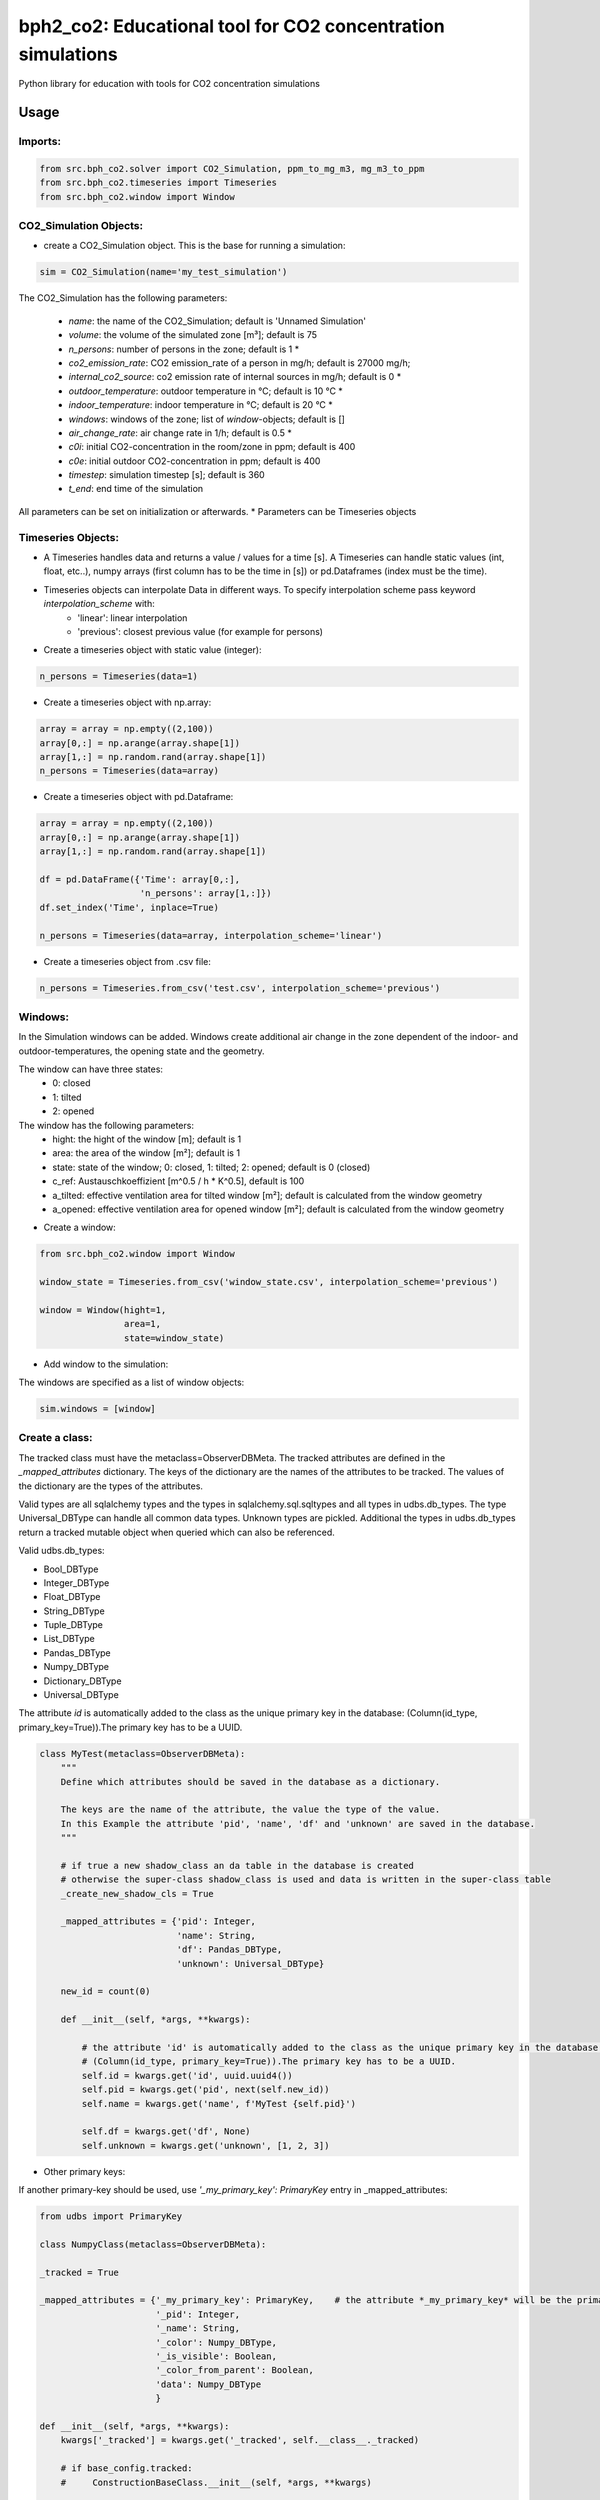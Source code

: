 ============================================================
bph2_co2: Educational tool for CO2 concentration simulations
============================================================

Python library for education with tools for CO2 concentration simulations

.. image:: https://raw.githubusercontent.com/bph-tuwien/bph_co2/master/docs/screenshot_1.PNG?sanitize=true

Usage
-----

Imports:
^^^^^^^^

.. code-block:: python

    from src.bph_co2.solver import CO2_Simulation, ppm_to_mg_m3, mg_m3_to_ppm
    from src.bph_co2.timeseries import Timeseries
    from src.bph_co2.window import Window

CO2_Simulation Objects:
^^^^^^^^^^^^^^^^^^^^^^^^^^^^^

- create a CO2_Simulation object. This is the base for running a simulation:

.. code-block:: python

    sim = CO2_Simulation(name='my_test_simulation')

The CO2_Simulation has the following parameters:

    - *name*:                         the name of the CO2_Simulation; default is 'Unnamed Simulation'
    - *volume*:                       the volume of the simulated zone [m³]; default is 75
    - *n_persons*:                    number of persons in the zone; default is 1 *
    - *co2_emission_rate*:            CO2 emission_rate of a person in mg/h; default is 27000 mg/h;
    - *internal_co2_source*:          co2 emission rate of internal sources in mg/h; default is 0 *
    - *outdoor_temperature*:          outdoor temperature in °C; default is 10 °C *
    - *indoor_temperature*:           indoor temperature in °C; default is 20 °C *
    - *windows*:                      windows of the zone; list of *window*-objects; default is []
    - *air_change_rate*:              air change rate in 1/h; default is 0.5 *
    - *c0i*:                          initial CO2-concentration in the room/zone in ppm; default is 400
    - *c0e*:                          initial outdoor CO2-concentration in ppm; default is 400
    - *timestep*:                     simulation timestep [s]; default is 360
    - *t_end*:                        end time of the simulation

All parameters can be set on initialization or afterwards.
* Parameters can be Timeseries objects

Timeseries Objects:
^^^^^^^^^^^^^^^^^^^^^^^^^^

- A Timeseries handles data and returns a value / values for a time [s]. A Timeseries can handle static values (int, float, etc..), numpy arrays (first column has to be the time in [s]) or pd.Dataframes (index must be the time).

- Timeseries objects can interpolate Data in different ways. To specify interpolation scheme pass keyword *interpolation_scheme* with:
    - 'linear': linear interpolation
    - 'previous': closest previous value (for example for persons)

- Create a timeseries object with static value (integer):

.. code-block:: python

    n_persons = Timeseries(data=1)


- Create a timeseries object with np.array:

.. code-block:: python

    array = array = np.empty((2,100))
    array[0,:] = np.arange(array.shape[1])
    array[1,:] = np.random.rand(array.shape[1])
    n_persons = Timeseries(data=array)


- Create a timeseries object with pd.Dataframe:

.. code-block:: python

    array = array = np.empty((2,100))
    array[0,:] = np.arange(array.shape[1])
    array[1,:] = np.random.rand(array.shape[1])

    df = pd.DataFrame({'Time': array[0,:],
                       'n_persons': array[1,:]})
    df.set_index('Time', inplace=True)

    n_persons = Timeseries(data=array, interpolation_scheme='linear')

- Create a timeseries object from .csv file:

.. code-block:: python

    n_persons = Timeseries.from_csv('test.csv', interpolation_scheme='previous')


Windows:
^^^^^^^^^^^^^^^^^^^^^^^^^^

In the Simulation windows can be added. Windows create additional air change in the zone dependent of the indoor- and outdoor-temperatures, the opening state and the geometry.

The window can have three states:
    - 0: closed
    - 1: tilted
    - 2: opened

The window has the following parameters:
    - hight:    the hight of the window [m]; default is 1
    - area:     the area of the window [m²]; default is 1
    - state:    state of the window; 0: closed, 1: tilted; 2: opened; default is 0 (closed)
    - c_ref:    Austauschkoeffizient [m^0.5 / h * K^0.5], default is 100
    - a_tilted: effective ventilation area for tilted window [m²]; default is calculated from the window geometry
    - a_opened: effective ventilation area for opened window [m²]; default is calculated from the window geometry

- Create a window:


.. code-block:: python

    from src.bph_co2.window import Window

    window_state = Timeseries.from_csv('window_state.csv', interpolation_scheme='previous')

    window = Window(hight=1,
                    area=1,
                    state=window_state)

- Add window to the simulation:

The windows are specified as a list of window objects:

.. code-block:: python

    sim.windows = [window]



Create a class:
^^^^^^^^^^^^^^^

The tracked class must have the metaclass=ObserverDBMeta. The tracked attributes are defined in the *_mapped_attributes*
dictionary. The keys of the dictionary are the names of the attributes to be tracked. The values of the dictionary are
the types of the attributes.

Valid types are all sqlalchemy types and the types in sqlalchemy.sql.sqltypes and all types in udbs.db_types.
The type Universal_DBType can handle all common data types. Unknown types are pickled.
Additional the types in udbs.db_types return a tracked mutable object when queried which can also be referenced.

Valid udbs.db_types:

* Bool_DBType
* Integer_DBType
* Float_DBType
* String_DBType
* Tuple_DBType
* List_DBType
* Pandas_DBType
* Numpy_DBType
* Dictionary_DBType
* Universal_DBType

The attribute *id* is automatically added to the class as the unique primary key in the database:
(Column(id_type, primary_key=True)).The primary key has to be a UUID.

.. code-block:: python

    class MyTest(metaclass=ObserverDBMeta):
        """
        Define which attributes should be saved in the database as a dictionary.

        The keys are the name of the attribute, the value the type of the value.
        In this Example the attribute 'pid', 'name', 'df' and 'unknown' are saved in the database.
        """

        # if true a new shadow_class an da table in the database is created
        # otherwise the super-class shadow_class is used and data is written in the super-class table
        _create_new_shadow_cls = True

        _mapped_attributes = {'pid': Integer,
                              'name': String,
                              'df': Pandas_DBType,
                              'unknown': Universal_DBType}

        new_id = count(0)

        def __init__(self, *args, **kwargs):

            # the attribute 'id' is automatically added to the class as the unique primary key in the database:
            # (Column(id_type, primary_key=True)).The primary key has to be a UUID.
            self.id = kwargs.get('id', uuid.uuid4())
            self.pid = kwargs.get('pid', next(self.new_id))
            self.name = kwargs.get('name', f'MyTest {self.pid}')

            self.df = kwargs.get('df', None)
            self.unknown = kwargs.get('unknown', [1, 2, 3])

* Other primary keys:

If another primary-key should be used, use *'_my_primary_key': PrimaryKey* entry in _mapped_attributes:

.. code-block:: python

    from udbs import PrimaryKey

    class NumpyClass(metaclass=ObserverDBMeta):

    _tracked = True

    _mapped_attributes = {'_my_primary_key': PrimaryKey,    # the attribute *_my_primary_key* will be the primary key
                          '_pid': Integer,
                          '_name': String,
                          '_color': Numpy_DBType,
                          '_is_visible': Boolean,
                          '_color_from_parent': Boolean,
                          'data': Numpy_DBType
                          }

    def __init__(self, *args, **kwargs):
        kwargs['_tracked'] = kwargs.get('_tracked', self.__class__._tracked)

        # if base_config.tracked:
        #     ConstructionBaseClass.__init__(self, *args, **kwargs)

        self._id = None
        self._pid = None
        self._name = None
        self._color = None
        self._is_visible = None
        self._color_from_parent = None

        self._pid = kwargs.get('_pid', kwargs.get('pid', next(self.new_id)))
        self._id = kwargs.get('_id', kwargs.get('id', str(uuid.uuid4())))
        self._is_visible = kwargs.get('_is_visible', kwargs.get('is_visible', True))
        self._color = kwargs.get('_color', kwargs.get('color', create_random_color()))
        self._color_from_parent = kwargs.get('_color_from_parent', kwargs.get('color_from_parent', False))
        self._name = kwargs.get('_name', kwargs.get('name', 'Base{}'.format(self.pid)))

        self.data = kwargs.get('_data', kwargs.get('data', None))

        # self._observer_notifications = []


* Untracked Classes:

To create a untracked class use *_tracked = False*. Class instances will not be written to the database.
While runtime the class can be changed to tracked with: *MyTest._tracked = True*:

.. code-block:: python

    class MyTest(metaclass=ObserverDBMeta):

            _tracked = False

            _mapped_attributes = {'pid': Integer,
                                  'name': String,
                                  'df': Pandas_DBType,
                                  'unknown': Universal_DBType}

            new_id = count(0)

            def __init__(self, *args, **kwargs):

                self.id = kwargs.get('id', uuid.uuid4())
                self.pid = kwargs.get('pid', next(self.new_id))
                self.name = kwargs.get('name', f'MyTest {self.pid}')

                self.df = kwargs.get('df', None)
                self.unknown = kwargs.get('unknown', [1, 2, 3])


Inheritance:
^^^^^^^^^^^^^^^^^^^^^^^^^^^^^^
Inheritance is supported.

.. code-block:: python

    class MyTest2(MyTest):

        # if true a new shadow_class an da table in the database is created
        # otherwise the super-class shadow_class is used and data is written in the super-class table
        _create_new_shadow_cls = True

        _mapped_attributes = {'test_attr': Integer}

        def __init__(self, *args, **kwargs):

            MyTest.__init__(self, *args, **kwargs)
            self.test_attr = kwargs.get('test_attr', None)

    my_test2 = MyTest2(test_attr=7, df=df)
    print(MyTest.unknown)


create a sub-class with no new tracked attributes:

.. code-block:: python

    class MyTest3(MyTest2):

        # if true a new shadow_class an da table in the database is created
        # otherwise the super-class shadow_class is used and data is written in the super-class table
        _create_new_shadow_cls = True

        _mapped_attributes = {}

        def __init__(self, *args, **kwargs):

            MyTest2.__init__(self, *args, **kwargs)

    my_test3 = MyTest3(test_attr=7, df=df)
    print(MyTest.unknown)


* No new tracked attributes / Subclass which uses super-class shadow_class and database table

create a sub-class of *MyTest2* with no new tracked attributes which uses the shadow_class of *MyTest2*. In the database
no new table is created, instances are written in the table of *MyTest2*. Remember to set *_create_new_shadow_cls = True*
when creating a new subclass of *MyTest2*

.. code-block:: python

    class MyTest3(MyTest2):

        # if true a new shadow_class an da table in the database is created
        # otherwise the super-class shadow_class is used and data is written in the super-class table
        _create_new_shadow_cls = False

        _mapped_attributes = {}

        def __init__(self, *args, **kwargs):

            MyTest2.__init__(self, *args, **kwargs)

    my_test3 = MyTest3(test_attr=7, df=df)
    print(MyTest.unknown)


* Overrule loaded object type

By default when a class is created objects generated with this class will be loaded with this type.
The Type of a object is stored.

You can overrule this behaviour by defining *_overrule_registered_classes*:

.. code-block:: python

    class MyTest3(MyTest2):

        _overrule_registered_classes = [MyTest2]

        # if true a new shadow_class an da table in the database is created
        # otherwise the super-class shadow_class is used and data is written in the super-class table
        _create_new_shadow_cls = False

        _mapped_attributes = {}

        def __init__(self, *args, **kwargs):

            MyTest2.__init__(self, *args, **kwargs)


Objects in the database stored with the type *MyTest2* will no longer be loaded as *MyTest2* but with
the type *MyTest3*. Internally the registered classes entry of the db_handler will be changed when the
class is created:

.. code-block:: python

    if hasattr(cls, '_overrule_registered_classes'):
        for overruled_cls in cls._overrule_registered_classes:
            registered_classes[overruled_cls.__name__] = cls



Create class instances:
^^^^^^^^^^^^^^^^^^^^^^^^^^^^^^

create instances of *MyTest*:

.. code-block:: python

    fake = Faker()
    from faker import Faker

    def create_rows(num=100):
        output = [{"name": fake.name(),
                   "address": fake.address(),
                   "name": fake.name(),
                   "email": fake.email(),
                   "bs": fake.bs(),
                   "address": fake.address(),
                   "city": fake.city(),
                   "state": fake.state(),
                   "date_time": fake.date_time(),
                   "paragraph": fake.paragraph(),
                   "Conrad": fake.catch_phrase(),
                   "randomdata": random.randint(1000, 2000)} for x in range(num)]
        return output

    df = create_rows(20)

    my_new_test = MyTest(df=df, name='random_name', unknown=2.17)
    my_new_test2 = MyTest(df=df, name='some_test_name', unknown=[18, 28.15, {'some_key': np.random.rand(5, 5)}])

create a another instance of *MyTest*: notice: the database where the object should be stored is given. If None is given
the default database is taken.



.. code-block:: python

    my_new_test_3 = MyTest(df=df, db=db2)

* create untracked instance:

.. code-block:: python

    my_new_untracked_test = MyTest(df=df, name='random_name', unknown=2.17, _tracked = False)


* track untracked instance:
To track a untracked instance set *_tracked* to *True*. The instance will be added to the database
and further changes will be tracked:

.. code-block:: python

    my_new_untracked_test._tracked = True


* do not track tracked instance:
To untrack a tracked instance set *_tracked* to *False*:

.. code-block:: python

    # change to untracked:
    my_new_untracked_test._tracked = False
    # further changes are not written to rhe database:
    my_new_untracked_test.df = 'not_tracked'    # this change is not tracked in the database
    # change to tracked again:
    my_new_untracked_test._tracked = True
    # the instance is tracked and the database entry is updated in the database


Reference instances:
^^^^^^^^^^^^^^^^^^^^^^^^^^^^^^
Once a object is created, the assigned values can be tracked.

.. code-block:: python

    my_new_test_4 = MyTest(df=my_new_test.df, name=my_new_test_2.name, db=db2)

In this case there is no new dataframe saved in the database as it already exists. Instead the reference to the existing
dataframe is stored in the database. So if Changes to my_new_test_4.df are made, these also affect my_new_test.df.


Load class instances:
^^^^^^^^^^^^^^^^^^^^^^^^^^^^^^
The class instances can be loaded by:

.. code-block:: python

    my_new_tests = db.query_all(MyTest)
    my_new_tests_2 = db2.query_all(MyTest, return_type=list)

The default return type is a set with all instances. With the key return_type=list this can be changed to a list.

If only one instance with given id should be loaded use:

.. code-block:: python

    my_new_test = db.query_single_id(MyTest, id)


You can also do filtered queries:

.. code-block:: python

    my_new_test = db.query_filtered(MyTest, 'name', ['some_test_name', 5])




Requirements
------------

Python 3.7+.


Windows Support
---------------

Summary: On Windows, use ``py`` instead of ``python3`` for many of the examples in this
documentation.

This package fully supports Windows, along with Linux and macOS, but Python is typically
`installed differently on Windows <https://docs.python.org/3/using/windows.html>`_.
Windows users typically access Python through the
`py <https://www.python.org/dev/peps/pep-0397/>`_ launcher rather than a ``python3``
link in their ``PATH``. Within a virtual environment, all platforms operate the same and use a
``python`` link to access the Python version used in that virtual environment.

Dependencies
------------

Dependencies are defined in:

- ``requirements.in``

- ``requirements.txt``

- ``dev-requirements.in``

- ``dev-requirements.txt``

Virtual Environments
^^^^^^^^^^^^^^^^^^^^

It is best practice during development to create an isolated
`Python virtual environment <https://docs.python.org/3/library/venv.html>`_ using the
``venv`` standard library module. This will keep dependant Python packages from interfering
with other Python projects on your system.

On \*Nix:

.. code-block:: bash

    $ python3 -m venv venv
    $ source venv/bin/activate

On Windows ``cmd``:

.. code-block:: bash

    > py -m venv venv
    > venv\Scripts\activate.bat

Once activated, it is good practice to update core packaging tools (``pip``, ``setuptools``, and
``wheel``) to the latest versions.

.. code-block:: bash

    (venv) $ python -m pip install --upgrade pip setuptools wheel

Packaging
---------

This project is designed as a Python package, meaning that it can be bundled up and redistributed
as a single compressed file.

Packaging is configured by:

- ``pyproject.toml``

- ``setup.py``

- ``MANIFEST.in``

To package the project as both a
`source distribution <https://docs.python.org/3/distutils/sourcedist.html>`_ and a
`wheel <https://wheel.readthedocs.io/en/stable/>`_:

.. code-block:: bash

    (venv) $ python setup.py sdist bdist_wheel

This will generate ``dist/fact-1.0.0.tar.gz`` and ``dist/fact-1.0.0-py3-none-any.whl``.

Read more about the `advantages of wheels <https://pythonwheels.com/>`_ to understand why
generating wheel distributions are important.

Upload Distributions to PyPI
^^^^^^^^^^^^^^^^^^^^^^^^^^^^

Source and wheel redistributable packages can be
`uploaded to PyPI <https://packaging.python.org/tutorials/packaging-projects/>`_ or installed
directly from the filesystem using ``pip``.

To upload to PyPI:

.. code-block:: bash

    (venv) $ python -m pip install twine
    (venv) $ twine upload dist/*

Testing
-------

Automated testing is performed using `tox <https://tox.readthedocs.io/en/latest/index.html>`_.
tox will automatically create virtual environments based on ``tox.ini`` for unit testing,
PEP8 style guide checking, and documentation generation.

.. code-block:: bash

    # Run all environments.
    #   To only run a single environment, specify it like: -e pep8
    # Note: tox is installed into the virtual environment automatically by pip-sync command above.
    (venv) $ tox

Unit Testing
^^^^^^^^^^^^

Unit testing is performed with `pytest <https://pytest.org/>`_. pytest has become the defacto
Python unit testing framework. Some key advantages over the built in
`unittest <https://docs.python.org/3/library/unittest.html>`_ module are:

#. Significantly less boilerplate needed for tests.

#. PEP8 compliant names (e.g. ``pytest.raises()`` instead of ``self.assertRaises()``).

#. Vibrant ecosystem of plugins.

pytest will automatically discover and run tests by recursively searching for folders and ``.py``
files prefixed with ``test`` for any functions prefixed by ``test``.

The ``tests`` folder is created as a Python package (i.e. there is an ``__init__.py`` file
within it) because this helps ``pytest`` uniquely namespace the test files. Without this,
two test files cannot be named the same, even if they are in different sub-directories.

Code coverage is provided by the `pytest-cov <https://pytest-cov.readthedocs.io/en/latest/>`_
plugin.

When running a unit test tox environment (e.g. ``tox``, ``tox -e py37``, etc.), a data file
(e.g. ``.coverage.py37``) containing the coverage data is generated. This file is not readable on
its own, but when the ``coverage`` tox environment is run (e.g. ``tox`` or ``tox -e -coverage``),
coverage from all unit test environments is combined into a single data file and an HTML report is
generated in the ``htmlcov`` folder showing each source file and which lines were executed during
unit testing. Open ``htmlcov/index.html`` in a web browser to view the report. Code coverage 
reports help identify areas of the project that are currently not tested.

Code coverage is configured in ``pyproject.toml``.

To pass arguments to ``pytest`` through ``tox``:

.. code-block:: bash

    (venv) $ tox -e py37 -- -k invalid_factorial

Code Style Checking
^^^^^^^^^^^^^^^^^^^

`PEP8 <https://www.python.org/dev/peps/pep-0008/>`_ is the universally accepted style
guide for Python code. PEP8 code compliance is verified using `flake8 <http://flake8.pycqa.org/>`_.
flake8 is configured in the ``[flake8]`` section of ``tox.ini``. Extra flake8 plugins
are also included:

- ``pep8-naming``: Ensure functions, classes, and variables are named with correct casing.

Automated Code Formatting
^^^^^^^^^^^^^^^^^^^^^^^^^

Code is automatically formatted using `black <https://github.com/psf/black>`_. Imports are
automatically sorted and grouped using `isort <https://github.com/timothycrosley/isort/>`_.

These tools are configured by:

- ``pyproject.toml``

To automatically format code, run:

.. code-block:: bash

    (venv) $ tox -e fmt

To verify code has been formatted, such as in a CI job:

.. code-block:: bash

    (venv) $ tox -e fmt-check

Generated Documentation
^^^^^^^^^^^^^^^^^^^^^^^

Documentation that includes the ``README.rst`` and the Python project modules is automatically
generated using a `Sphinx <http://sphinx-doc.org/>`_ tox environment. Sphinx is a documentation
generation tool that is the defacto tool for Python documentation. Sphinx uses the
`RST <https://www.sphinx-doc.org/en/latest/usage/restructuredtext/basics.html>`_ markup language.

This project uses the
`napoleon <http://www.sphinx-doc.org/en/master/usage/extensions/napoleon.html>`_ plugin for
Sphinx, which renders Google-style docstrings. Google-style docstrings provide a good mix
of easy-to-read docstrings in code as well as nicely-rendered output.

.. code-block:: python

    """Computes the factorial through a recursive algorithm.

    Args:
        n: A positive input value.

    Raises:
        InvalidFactorialError: If n is less than 0.

    Returns:
        Computed factorial.
    """

The Sphinx project is configured in ``docs/conf.py``.

Build the docs using the ``docs`` tox environment (e.g. ``tox`` or ``tox -e docs``). Once built,
open ``docs/_build/index.html`` in a web browser.

Generate a New Sphinx Project
~~~~~~~~~~~~~~~~~~~~~~~~~~~~~

To generate the Sphinx project shown in this project:

.. code-block:: bash

    # Note: Sphinx is installed into the virtual environment automatically by pip-sync command
    # above.
    (venv) $ mkdir docs
    (venv) $ cd docs
    (venv) $ sphinx-quickstart --no-makefile --no-batchfile --extensions sphinx.ext.napoleon
    # When prompted, select all defaults.

Modify ``conf.py`` appropriately:

.. code-block:: python

    # Add the project's Python package to the path so that autodoc can find it.
    import os
    import sys
    sys.path.insert(0, os.path.abspath('../src'))

    ...

    html_theme_options = {
        # Override the default alabaster line wrap, which wraps tightly at 940px.
        'page_width': 'auto',
    }

Modify ``index.rst`` appropriately:

::

    .. include:: ../README.rst

    apidoc/modules.rst

Project Structure
-----------------

Traditionally, Python projects place the source for their packages in the root of the project
structure, like:

.. code-block::

    fact
    ├── fact
    │   ├── __init__.py
    │   ├── cli.py
    │   └── lib.py
    ├── tests
    │   ├── __init__.py
    │   └── test_fact.py
    ├── tox.ini
    └── setup.py

However, this structure is `known
<https://docs.pytest.org/en/latest/goodpractices.html#tests-outside-application-code>`_ to have bad
interactions with ``pytest`` and ``tox``, two standard tools maintaining Python projects. The
fundamental issue is that tox creates an isolated virtual environment for testing. By installing
the distribution into the virtual environment, ``tox`` ensures that the tests pass even after the
distribution has been packaged and installed, thereby catching any errors in packaging and
installation scripts, which are common. Having the Python packages in the project root subverts
this isolation for two reasons:

#. Calling ``python`` in the project root (for example, ``python -m pytest tests/``) `causes Python
   to add the current working directory
   <https://docs.pytest.org/en/latest/pythonpath.html#invoking-pytest-versus-python-m-pytest>`_
   (the project root) to ``sys.path``, which Python uses to find modules. Because the source
   package ``fact`` is in the project root, it shadows the ``fact`` package installed in the tox
   environment.

#. Calling ``pytest`` directly anywhere that it can find the tests will also add the project root
   to ``sys.path`` if the ``tests`` folder is a a Python package (that is, it contains a
   ``__init__.py`` file). `pytest adds all folders containing packages
   <https://docs.pytest.org/en/latest/goodpractices.html#conventions-for-python-test-discovery>`_
   to ``sys.path`` because it imports the tests like regular Python modules.

In order to properly test the project, the source packages must not be on the Python path. To
prevent this, there are three possible solutions:

#. Remove the ``__init__.py`` file from ``tests`` and run ``pytest`` directly as a tox command.

#. Remove the ``__init__.py`` file from tests and change the working directory of
   ``python -m pytest`` to ``tests``.

#. Move the source packages to a dedicated ``src`` folder.

The dedicated ``src`` directory is the `recommended solution
<https://docs.pytest.org/en/latest/pythonpath.html#test-modules-conftest-py-files-inside-packages>`_
by ``pytest`` when using tox and the solution this blueprint promotes because it is the least
brittle even though it deviates from the traditional Python project structure. It results is a
directory structure like:

.. code-block::

    fact
    ├── src
    │   └── fact
    │       ├── __init__.py
    │       ├── cli.py
    │       └── lib.py
    ├── tests
    │   ├── __init__.py
    │   └── test_fact.py
    ├── tox.ini
    └── setup.py

Type Hinting
------------

`Type hinting <https://docs.python.org/3/library/typing.html>`_ allows developers to include
optional static typing information to Python source code. This allows static analyzers such
as `PyCharm <https://www.jetbrains.com/pycharm/>`_, `mypy <http://mypy-lang.org/>`_, or
`pytype <https://github.com/google/pytype>`_ to check that functions are used with the correct
types before runtime.

For
`PyCharm in particular <https://www.jetbrains.com/help/pycharm/type-hinting-in-product.html>`_,
the IDE is able to provide much richer auto-completion, refactoring, and type checking while
the user types, resulting in increased productivity and correctness.

This project uses the type hinting syntax introduced in Python 3:

.. code-block:: python

    def factorial(n: int) -> int:

Type checking is performed by mypy via ``tox -e mypy``. mypy is configured in ``setup.cfg``.

Licensing
---------

Licensing for the project is defined in:

- ``LICENSE.txt``

- ``setup.py``

This project uses a common permissive license, the MIT license.

You may also want to list the licenses of all of the packages that your Python project depends on.
To automatically list the licenses for all dependencies in ``requirements.txt`` (and their
transitive dependencies) using
`pip-licenses <https://github.com/raimon49/pip-licenses>`_:

.. code-block:: bash

    (venv) $ tox -e licenses
    ...
     Name        Version  License
     colorama    0.4.3    BSD License
     exitstatus  1.3.0    MIT License

PyCharm Configuration
---------------------

To configure PyCharm 2018.3 and newer to align to the code style used in this project:

- Settings | Search "Hard wrap at"

    - Editor | Code Style | General | Hard wrap at: 99

- Settings | Search "Optimize Imports"

    - Editor | Code Style | Python | Imports

        - ☑ Sort import statements

            - ☑ Sort imported names in "from" imports

            - ☐ Sort plain and "from" imports separately within a group

            - ☐ Sort case-insensitively

        - Structure of "from" imports
            
            - ◎ Leave as is
            
            - ◉ Join imports with the same source
            
            - ◎ Always split imports

- Settings | Search "Docstrings"

    - Tools | Python Integrated Tools | Docstrings | Docstring Format: Google

- Settings | Search "Force parentheses"

    - Editor | Code Style | Python | Wrapping and Braces | "From" Import Statements

        - ☑ Force parentheses if multiline

Integrate Code Formatters
^^^^^^^^^^^^^^^^^^^^^^^^^

To integrate automatic code formatters into PyCharm, reference the following instructions:

- `black integration <https://black.readthedocs.io/en/stable/editor_integration.html#pycharm-intellij-idea>`_

    - The File Watchers method (step 3) is recommended. This will run ``black`` on every save.

- `isort integration <https://github.com/timothycrosley/isort/wiki/isort-Plugins>`_

    - The File Watchers method (option 1) is recommended. This will run ``isort`` on every save.
